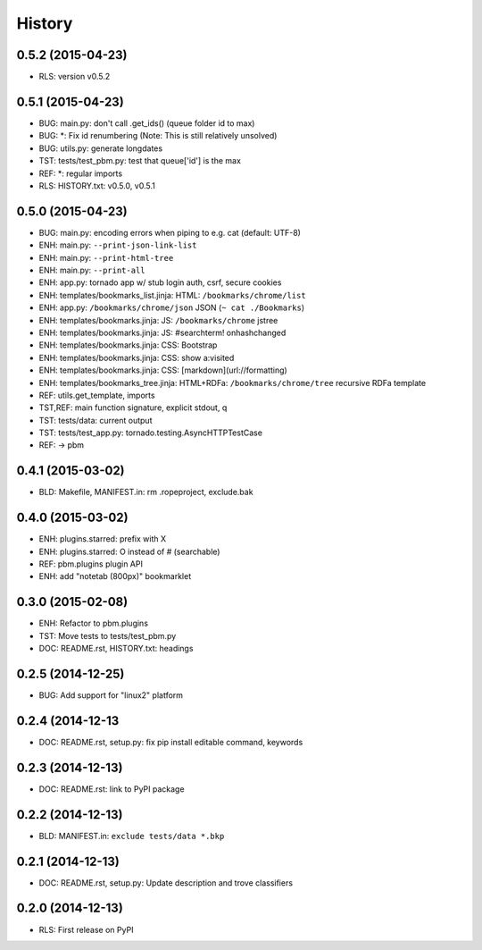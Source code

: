 .. :changelog:

History
=======

0.5.2 (2015-04-23)
-------------------
* RLS: version v0.5.2

0.5.1 (2015-04-23)
-------------------
* BUG: main.py: don't call .get_ids() (queue folder id to max)
* BUG: \*: Fix id renumbering (Note: This is still relatively unsolved)
* BUG: utils.py: generate longdates
* TST: tests/test_pbm.py: test that queue['id'] is the max
* REF: \*: regular imports
* RLS: HISTORY.txt: v0.5.0, v0.5.1

0.5.0 (2015-04-23)
-------------------
* BUG: main.py: encoding errors when piping to e.g. cat (default: UTF-8)
* ENH: main.py: ``--print-json-link-list``
* ENH: main.py: ``--print-html-tree``
* ENH: main.py: ``--print-all``
* ENH: app.py: tornado app w/ stub login auth, csrf, secure cookies
* ENH: templates/bookmarks_list.jinja: HTML: ``/bookmarks/chrome/list``
* ENH: app.py: ``/bookmarks/chrome/json`` JSON (``~ cat ./Bookmarks``)
* ENH: templates/bookmarks.jinja: JS: ``/bookmarks/chrome`` jstree
* ENH: templates/bookmarks.jinja: JS: #searchterm! onhashchanged
* ENH: templates/bookmarks.jinja: CSS: Bootstrap
* ENH: templates/bookmarks.jinja: CSS: show a:visited
* ENH: templates/bookmarks.jinja: CSS: [markdown](url://formatting)
* ENH: templates/bookmarks_tree.jinja: HTML+RDFa: ``/bookmarks/chrome/tree`` recursive RDFa template
* REF: utils.get_template, imports
* TST,REF: main function signature, explicit stdout, q
* TST: tests/data: current output
* TST: tests/test_app.py: tornado.testing.AsyncHTTPTestCase
* REF: -> pbm

0.4.1 (2015-03-02)
-------------------
* BLD: Makefile, MANIFEST.in: rm .ropeproject, exclude.bak

0.4.0 (2015-03-02)
-------------------
* ENH: plugins.starred: prefix with X
* ENH: plugins.starred: O instead of # (searchable)
* REF: pbm.plugins plugin API
* ENH: add "notetab (800px)" bookmarklet

0.3.0 (2015-02-08)
-------------------

* ENH: Refactor to pbm.plugins
* TST: Move tests to tests/test_pbm.py
* DOC: README.rst, HISTORY.txt: headings

0.2.5 (2014-12-25)
-------------------

* BUG: Add support for "linux2" platform

0.2.4 (2014-12-13
------------------

* DOC: README.rst, setup.py: fix pip install editable command, keywords

0.2.3 (2014-12-13)
-------------------

* DOC: README.rst: link to PyPI package

0.2.2 (2014-12-13)
-------------------

* BLD: MANIFEST.in: ``exclude tests/data *.bkp``

0.2.1 (2014-12-13)
-------------------

* DOC: README.rst, setup.py: Update description and trove classifiers

0.2.0 (2014-12-13)
---------------------

* RLS: First release on PyPI
